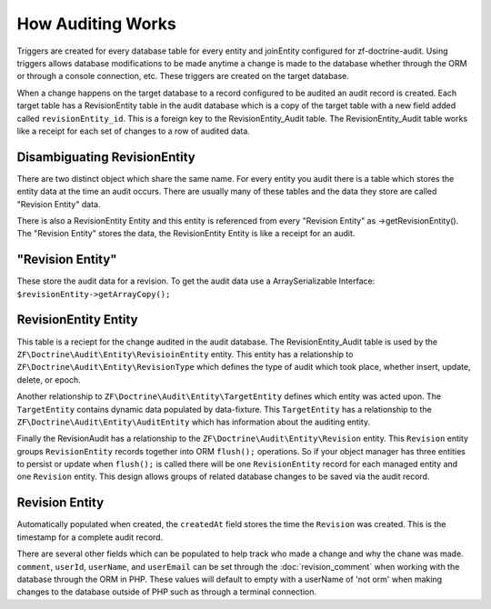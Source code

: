 How Auditing Works
==================

Triggers are created for every database table for every entity and joinEntity configured for zf-doctrine-audit.  
Using triggers allows database modifications to be made anytime a change is made to the database whether through the ORM
or through a console connection, etc.  These triggers are created on the target database.  

When a change happens on the target database to a record configured to be audited an audit record is created.  
Each target table has a RevisionEntity table in the audit database which is a copy of the target table with a new field added
called ``revisionEntity_id``.  This is a foreign key to the RevisionEntity_Audit table.  The RevisionEntity_Audit table works like a receipt
for each set of changes to a row of audited data.  


Disambiguating RevisionEntity
-----------------------------

There are two distinct object which share the same name.  For every entity you audit there is a table which stores the entity data at the time an audit occurs.  There are usually many of these tables and the data they store are called "Revision Entity" data.  

There is also a RevisionEntity Entity and this entity is referenced from every "Revision Entity" as ->getRevisionEntity().  The "Revision Entity" stores the data, the RevisionEntity Entity is like a receipt for an audit.  


"Revision Entity"
-----------------

These store the audit data for a revision.  To get the audit data use a ArraySerializable Interface:  ``$revisionEntity->getArrayCopy();``


RevisionEntity Entity
---------------------

This table is a reciept for the change audited in the audit database.  The RevisionEntity_Audit table is used by the 
``ZF\Doctrine\Audit\Entity\RevisioinEntity`` entity.  This entity has a relationship to ``ZF\Doctrine\Audit\Entity\RevisionType`` 
which defines the type of audit which took place, whether insert, update, delete, or epoch.  

Another relationship to ``ZF\Doctrine\Audit\Entity\TargetEntity`` defines which entity was acted upon.  The ``TargetEntity`` contains 
dynamic data populated by data-fixture.  This ``TargetEntity`` has a relationship to the ``ZF\Doctrine\Audit\Entity\AuditEntity`` which 
has information about the auditing entity.  

Finally the RevisionAudit has a relationship to the ``ZF\Doctrine\Audit\Entity\Revision`` entity.  This ``Revision`` entity groups 
``RevisionEntity`` records together into ORM ``flush();`` operations.  So if your object manager has three entities to persist or update 
when ``flush();`` is called there will be one ``RevisionEntity`` record for each managed entity and one ``Revision`` entity.  This design 
allows groups of related database changes to be saved via the audit record.


Revision Entity
---------------

Automatically populated when created, the ``createdAt`` field stores the time the ``Revision`` was created.  This is the timestamp for a
complete audit record.

There are several other fields which can be populated to help track who made a change and why the chane was made.  
``comment``, ``userId``, ``userName``, and ``userEmail`` can be set through the :doc:`revision_comment` when working with the database 
through the ORM in PHP.  These values will default to empty with a userName of 'not orm' when making changes to the database outside
of PHP such as through a terminal connection.

